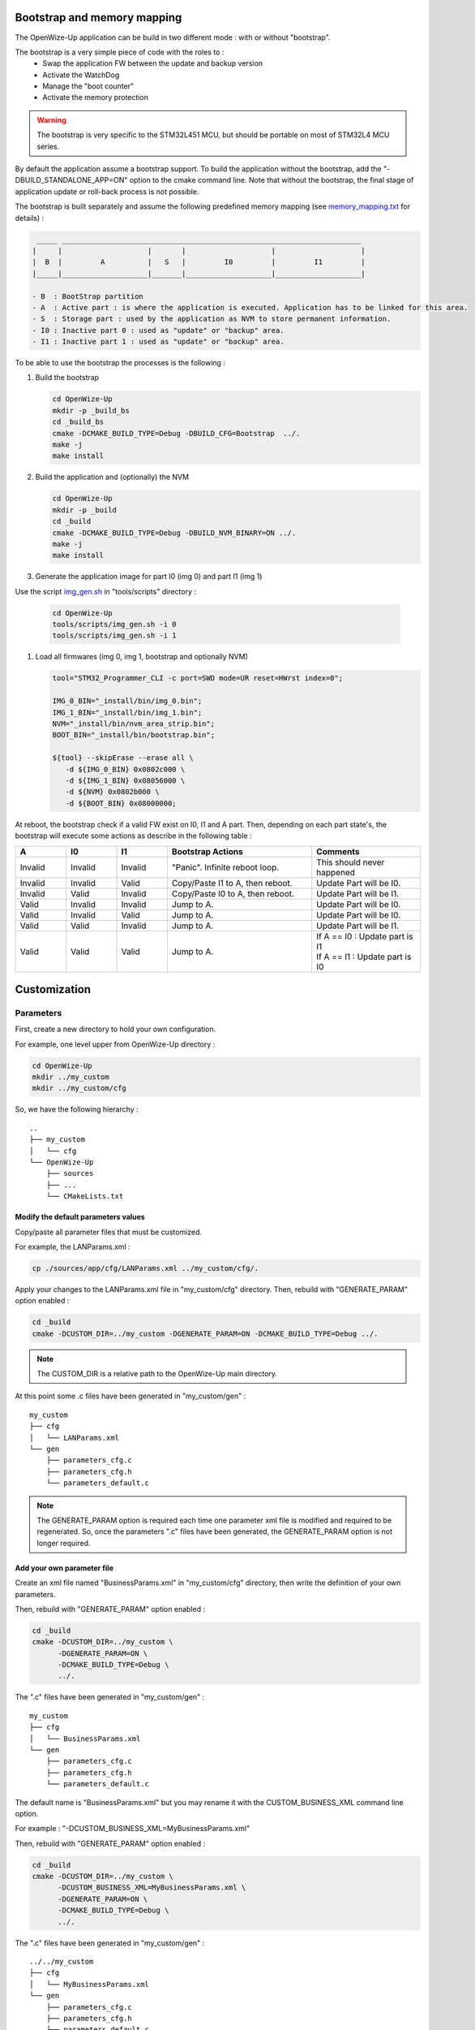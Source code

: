 
.. ****************************************************************************

Bootstrap and memory mapping
============================

The OpenWize-Up application can be build in two different mode : with or without "bootstrap".

The bootstrap is a very simple piece of code with the roles to :
   - Swap the application FW between the update and backup version
   - Activate the WatchDog
   - Manage the "boot counter"
   - Activate the memory protection

.. warning:: 
   The bootstrap is very specific to the STM32L451 MCU, but should be portable 
   on most of STM32L4 MCU series.

By default the application assume a bootstrap support. To build the application
without the bootstrap, add the "-DBUILD_STANDALONE_APP=ON" option to the cmake 
command line.
Note that without the bootstrap, the final stage of application update or 
roll-back process is not possible.  

The bootstrap is built separately and assume the following predefined memory mapping (see `memory_mapping.txt`_ for details) : 

.. code-block::

    _____ ______________________________________________________________________
   |     |                    |       |                    |                    |
   |  B  |         A          |   S   |         I0         |         I1         |
   |_____|____________________|_______|____________________|____________________|
   
   - B  : BootStrap partition
   - A  : Active part : is where the application is executed. Application has to be linked for this area.
   - S  : Storage part : used by the application as NVM to store permanent information.
   - I0 : Inactive part 0 : used as "update" or "backup" area.
   - I1 : Inactive part 1 : used as "update" or "backup" area.


To be able to use the bootstrap the processes is the following  :

#. Build the bootstrap

   .. code-block:: bash
   
      cd OpenWize-Up
      mkdir -p _build_bs
      cd _build_bs
      cmake -DCMAKE_BUILD_TYPE=Debug -DBUILD_CFG=Bootstrap  ../.
      make -j
      make install

#. Build the application and (optionally) the NVM 

   .. code-block:: bash
   
      cd OpenWize-Up
      mkdir -p _build
      cd _build
      cmake -DCMAKE_BUILD_TYPE=Debug -DBUILD_NVM_BINARY=ON ../.
      make -j
      make install

#. Generate the application image for part I0 (img 0) and part I1 (img 1)

Use the script `img_gen.sh`_ in "tools/scripts" directory : 

   .. code-block:: bash
   
      cd OpenWize-Up
      tools/scripts/img_gen.sh -i 0
      tools/scripts/img_gen.sh -i 1

#. Load all firmwares (img 0, img 1, bootstrap and optionally NVM)

   .. code-block:: bash
   
      tool="STM32_Programmer_CLI -c port=SWD mode=UR reset=HWrst index=0";
      
      IMG_0_BIN="_install/bin/img_0.bin";
      IMG_1_BIN="_install/bin/img_1.bin";
      NVM="_install/bin/nvm_area_strip.bin";
      BOOT_BIN="_install/bin/bootstrap.bin";
      
      ${tool} --skipErase --erase all \
         -d ${IMG_0_BIN} 0x0802c000 \
         -d ${IMG_1_BIN} 0x08056000 \
         -d ${NVM} 0x0802b000 \
         -d ${BOOT_BIN} 0x08000000;


At reboot, the bootstrap check if a valid FW exist on I0, I1 and A part. Then, 
depending on each part state's, the bootstrap will execute some actions as 
describe in the following table :  

.. list-table:: 
   :widths: 14 14 14 40 30
   :header-rows: 1
   
   * - A
     - I0
     - I1
     - Bootstrap Actions
     - Comments
   * - Invalid
     - Invalid
     - Invalid
     - "Panic". Infinite reboot loop.
     - This should never happened 
   * - Invalid
     - Invalid
     - Valid
     - Copy/Paste I1 to A, then reboot.
     - Update Part will be I0.
   * - Invalid
     - Valid
     - Invalid
     - Copy/Paste I0 to A, then reboot.
     - Update Part will be I1.
   * - Valid
     - Invalid
     - Invalid
     - Jump to A.
     - Update Part will be I0.
   * - Valid
     - Invalid
     - Valid
     - Jump to A.
     - Update Part will be I0.
   * - Valid
     - Valid
     - Invalid
     - Jump to A.
     - Update Part will be I1.
   * - Valid
     - Valid
     - Valid
     - Jump to A.
     - | If A == I0 : Update part is I1
       | If A == I1 : Update part is I0



Customization
=============


Parameters
----------

First, create a new directory to hold your own configuration. 

For example, one level upper from OpenWize-Up directory :

.. code-block:: bash

   cd OpenWize-Up
   mkdir ../my_custom
   mkdir ../my_custom/cfg

So, we have the following hierarchy :

::
 
   ..  
   ├── my_custom
   │   └── cfg
   └── OpenWize-Up
       ├── sources
       ├── ...
       └── CMakeLists.txt

Modify the default parameters values
^^^^^^^^^^^^^^^^^^^^^^^^^^^^^^^^^^^^

Copy/paste all parameter files that must be customized.

For example, the LANParams.xml :

.. code-block:: bash

   cp ./sources/app/cfg/LANParams.xml ../my_custom/cfg/.

Apply your changes to the LANParams.xml file in "my_custom/cfg" directory. 
Then, rebuild with "GENERATE_PARAM" option enabled :

.. code-block:: bash

   cd _build
   cmake -DCUSTOM_DIR=../my_custom -DGENERATE_PARAM=ON -DCMAKE_BUILD_TYPE=Debug ../. 

.. Note::
   The CUSTOM_DIR is a relative path to the OpenWize-Up main directory.

At this point some .c files have been generated in "my_custom/gen" :

::
 
   my_custom
   ├── cfg
   │   └── LANParams.xml
   └── gen
       ├── parameters_cfg.c
       ├── parameters_cfg.h
       └── parameters_default.c

.. Note::
   The GENERATE_PARAM option is required each time one parameter xml file is modified
   and required to be regenerated. 
   So, once the parameters ".c" files have been generated, the GENERATE_PARAM option is
   not longer required.

Add your own parameter file
^^^^^^^^^^^^^^^^^^^^^^^^^^^

Create an xml file named "BusinessParams.xml" in "my_custom/cfg" directory, 
then write the definition of your own parameters. 

Then, rebuild with "GENERATE_PARAM" option enabled :

.. code-block:: bash

   cd _build
   cmake -DCUSTOM_DIR=../my_custom \
         -DGENERATE_PARAM=ON \
         -DCMAKE_BUILD_TYPE=Debug \
         ../. 

The ".c" files have been generated in "my_custom/gen" :

::
 
   my_custom
   ├── cfg
   │   └── BusinessParams.xml
   └── gen
       ├── parameters_cfg.c
       ├── parameters_cfg.h
       └── parameters_default.c


The default name is "BusinessParams.xml" but you may rename it with the 
CUSTOM_BUSINESS_XML command line option. 

For example : "-DCUSTOM_BUSINESS_XML=MyBusinessParams.xml"

Then, rebuild with "GENERATE_PARAM" option enabled :

.. code-block:: bash

   cd _build
   cmake -DCUSTOM_DIR=../my_custom \
         -DCUSTOM_BUSINESS_XML=MyBusinessParams.xml \
         -DGENERATE_PARAM=ON \
         -DCMAKE_BUILD_TYPE=Debug \
         ../. 

The ".c" files have been generated in "my_custom/gen" :

::
 
   ../../my_custom
   ├── cfg
   │   └── MyBusinessParams.xml
   └── gen
       ├── parameters_cfg.c
       ├── parameters_cfg.h
       └── parameters_default.c



Change the application binary file name
---------------------------------------

The default application binary file name is "App_WizeUp" and may be redefined with 
CUSTOM_BIN_NAME command line option. 

For example : "-DCUSTOM_BIN_NAME=custom_app"

.. code-block:: bash

   cd _build
   cmake -DCUSTOM_BIN_NAME=custom_app \
         -DCMAKE_BUILD_TYPE=Debug \
         ../. 


Redefine the hardware information
---------------------------------

Hardware information that define the board is the one given by the ATI command. 

These are hard-coded in the application FW.

.. list-table:: 
   :widths: 20 50 20 20 20
   :header-rows: 1
   
   * - Designation
     - Description
     - Cmake variable
     - Format
     - Default
   * - Name
     - This is the name of the board
     - HW_NAME
     - String
     - WIZEUP
   * - Vendor
     - The board manufacturer or vendor
     - HW_VENDOR
     - String
     - ALCIOM
   * - Model
     - This define the board model or type 
     - HW_MODEL
     - String
     - WZ1000
   * - Major
     - The board major version number 
     - HW_VER_MAJ
     - Integer
     - 1
   * - Minor
     - The board minor version number 
     - HW_VER_MIN
     - Integer
     - 8
   * - Revision
     - The board revision number 
     - HW_VER_REV
     - Integer
     - 0
   * - Date
     - The board design or production date 
     - HW_DATE
     - String
     -

.. Note::
   The WizeUp board version number is form by one integer number and 1 letter (e.g. 1C). 
   So, the letter is convert in integer number by its position in the alphabet (e.g. : C become 3).    

For example, we can redefine our hardware as : 

.. code-block:: bash

   cd _build
   cmake -DHW_NAME="MyBoard" \
         -DHW_VENDOR="Vendor" \
         -DHW_MODEL="1stMod" \
         -DHW_VER_MAJ=0 \
         -DHW_VER_MIN=1 \
         -DHW_VER_REV=0 \
         -DHW_DATE="2023-12-12 10:10:10" \
         -DCMAKE_BUILD_TYPE=Debug \
         ../. 

Use a cmake file to customize
-----------------------------

You can use a cmake file to help the customization. However, the file name is 
restricted to "custom-config.cmake" in order to be find by the our cmake framework.
An example is given in "OpenWize-Up/tools/help" directory. The given "custom-config.cmake"
file include most of the customizable options, just uncomment and change them 
in order to meet your requirements. 

First, create a new directory to hold your own configuration. 

For example, one level upper from OpenWize-Up directory :

.. code-block:: bash

   cd OpenWize-Up
   mkdir ../my_custom

Copy/Paste the "custom-config.cmake" :

.. code-block:: bash

   cp ./tools/help/custom-config.cmake ../my_custom/.


Apply your changes, then rebuild it :

.. code-block:: bash

   cd _build
   cmake -DCUSTOM_DIR=../my_custom \
         -DCMAKE_BUILD_TYPE=Debug \
         ../. 

.. Note::
   Depending on your modification, it may required to regenerate the parameters 
   ".c" file (-DGENERATE_PARAM=ON) . 
   

.. *****************************************************************************
.. references

.. _`memory_mapping.txt`: https://github.com/WizeEveryWhere/OpenWize-Up/blob/develop/sources/bootstrap/memory_mapping.txt
.. _`img_gen.sh`: https://github.com/WizeEveryWhere/OpenWize-Up/blob/develop/tools/scripts/img_gen.sh

